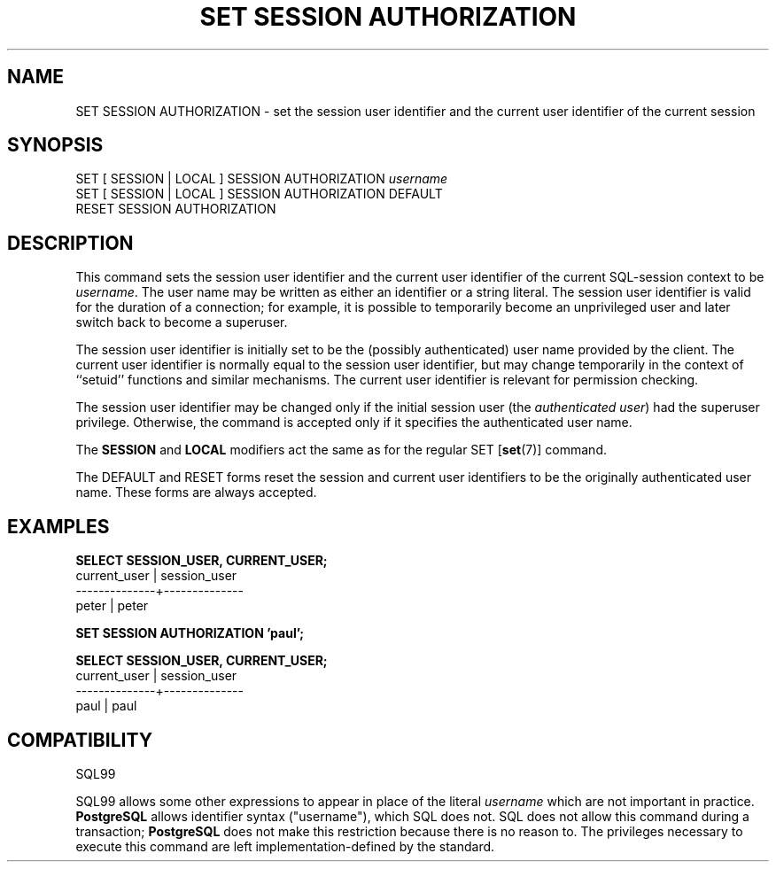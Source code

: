 .\\" auto-generated by docbook2man-spec $Revision: 1.25 $
.TH "SET SESSION AUTHORIZATION" "7" "2001-04-21" "SQL - Language Statements" "SQL Commands"
.SH NAME
SET SESSION AUTHORIZATION \- set the session user identifier and the current user identifier of the current session
.SH SYNOPSIS
.sp
.nf
SET [ SESSION | LOCAL ] SESSION AUTHORIZATION \fIusername\fR
SET [ SESSION | LOCAL ] SESSION AUTHORIZATION DEFAULT
RESET SESSION AUTHORIZATION
.sp
.fi
.SH "DESCRIPTION"
.PP
This command sets the session user identifier and the current user
identifier of the current SQL-session context to be
\fIusername\fR. The user name may be written as
either an identifier or a string literal.
The session user identifier is valid for the duration of a
connection; for example, it is possible to temporarily become an
unprivileged user and later switch back to become a superuser.
.PP
The session user identifier is initially set to be the (possibly
authenticated) user name provided by the client. The current user
identifier is normally equal to the session user identifier, but
may change temporarily in the context of ``setuid''
functions and similar mechanisms. The current user identifier is
relevant for permission checking.
.PP
The session user identifier may be changed only if the initial session
user (the \fIauthenticated user\fR) had the
superuser privilege. Otherwise, the command is accepted only if it
specifies the authenticated user name.
.PP
The \fBSESSION\fR and \fBLOCAL\fR modifiers act the same
as for the regular SET [\fBset\fR(7)]
command.
.PP
The DEFAULT and RESET forms reset the session
and current user identifiers to be the originally authenticated user
name. These forms are always accepted.
.SH "EXAMPLES"
.sp
.nf
\fBSELECT SESSION_USER, CURRENT_USER;\fR
 current_user | session_user
--------------+--------------
 peter        | peter

\fBSET SESSION AUTHORIZATION 'paul';\fR

\fBSELECT SESSION_USER, CURRENT_USER;\fR
 current_user | session_user
--------------+--------------
 paul         | paul
.sp
.fi
.SH "COMPATIBILITY"
.PP
SQL99
.PP
SQL99 allows some other expressions to appear in place of the
literal \fIusername\fR which are not important in
practice. \fBPostgreSQL\fR allows identifier
syntax ("username"), which SQL does not. SQL
does not allow this command during a transaction;
\fBPostgreSQL\fR does not make
this restriction because there is no reason to. The
privileges necessary to execute this command are left
implementation-defined by the standard.
